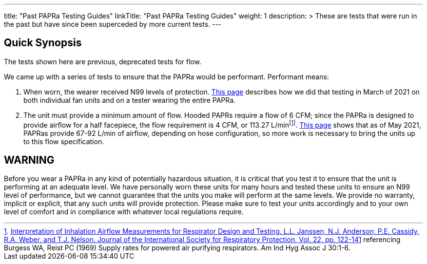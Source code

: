 
---
title: "Past PAPRa Testing Guides"
linkTitle: "Past PAPRa Testing Guides"
weight: 1
description: >
  These are tests that were run in the past but have since been superceded by more current tests.  
---

== Quick Synopsis

The tests shown here are previous, deprecated tests for flow.

We came up with a series of tests to ensure that the PAPRa would be performant.  Performant means:

1.  When worn, the wearer received N99 levels of protection. link:N95_testing_march_2021[This page] describes how we did that testing in March of 2021 on both individual fan units and on a tester wearing the entire PAPRa.
2.  The unit must provide a minimum amount of flow.  Hooded PAPRs require a flow of 6 CFM; since the PAPRa is designed to provide airflow for a half facepiece, the flow requirement is 4 CFM, or 113.27 L/minfootnote:[link:https://multimedia.3m.com/mws/media/378601O/interpretation-of-inhalation-airflow-measurements.pdf[Interpretation of Inhalation Airflow Measurements for Respirator Design and Testing. L.L. Janssen, N.J. Anderson, P.E. Cassidy, R.A. Weber, and T.J. Nelson. Journal of the International Society for Respiratory Protection, Vol. 22, pp. 122-141] referencing Burgess WA, Reist PC (1969) Supply rates for powered air purifying respirators.   Am Ind Hyg Assoc J 30:1-6.].  link:flow_testing_may_2021[This page] shows that as of May 2021, PAPRas provide 67-92 L/min of airflow, depending on hose configuration, so more work is necessary to bring the units up to this flow specification. 

== WARNING

Before you wear a PAPRa in any kind of potentially hazardous situation, it is critical that you test it to ensure that the unit is performing at an adequate level.  We have personally worn these units for many hours and tested these units to ensure an N99 level of performance, but we cannot guarantee that the units you make will perform at the same levels.  We provide no warranty, implicit or explicit, that any such units will provide protection.  Please make sure to test your units accordingly and to your own level of comfort and in compliance with whatever local regulations require.






